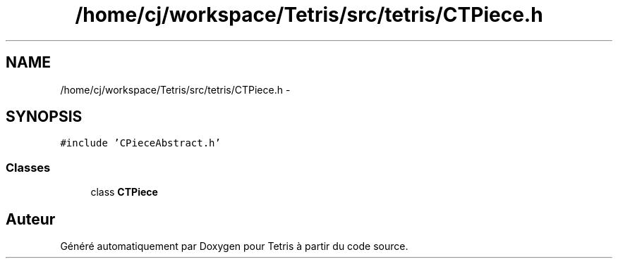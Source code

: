 .TH "/home/cj/workspace/Tetris/src/tetris/CTPiece.h" 3 "Vendredi Février 21 2014" "Version alpha" "Tetris" \" -*- nroff -*-
.ad l
.nh
.SH NAME
/home/cj/workspace/Tetris/src/tetris/CTPiece.h \- 
.SH SYNOPSIS
.br
.PP
\fC#include 'CPieceAbstract\&.h'\fP
.br

.SS "Classes"

.in +1c
.ti -1c
.RI "class \fBCTPiece\fP"
.br
.in -1c
.SH "Auteur"
.PP 
Généré automatiquement par Doxygen pour Tetris à partir du code source\&.
